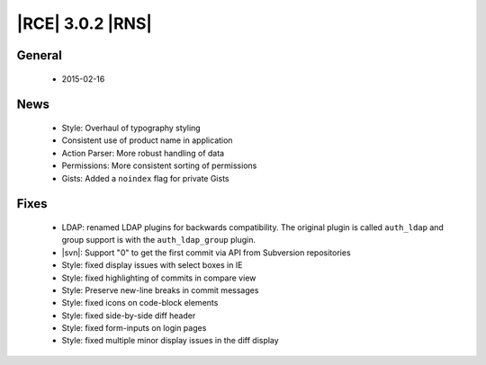 |RCE| 3.0.2 |RNS|
-----------------

General
^^^^^^^
 * 2015-02-16

News
^^^^

 * Style: Overhaul of typography styling
 * Consistent use of product name in application
 * Action Parser: More robust handling of data
 * Permissions: More consistent sorting of permissions
 * Gists: Added a ``noindex`` flag for private Gists

Fixes
^^^^^

 * LDAP: renamed LDAP plugins for backwards compatibility. The original
   plugin is called ``auth_ldap`` and group support is with the
   ``auth_ldap_group`` plugin.
 * |svn|: Support "0" to get the first commit via API from Subversion
   repositories
 * Style: fixed display issues with select boxes in IE
 * Style: fixed highlighting of commits in compare view
 * Style: Preserve new-line breaks in commit messages
 * Style: fixed icons on code-block elements
 * Style: fixed side-by-side diff header
 * Style: fixed form-inputs on login pages
 * Style: fixed multiple minor display issues in the diff display